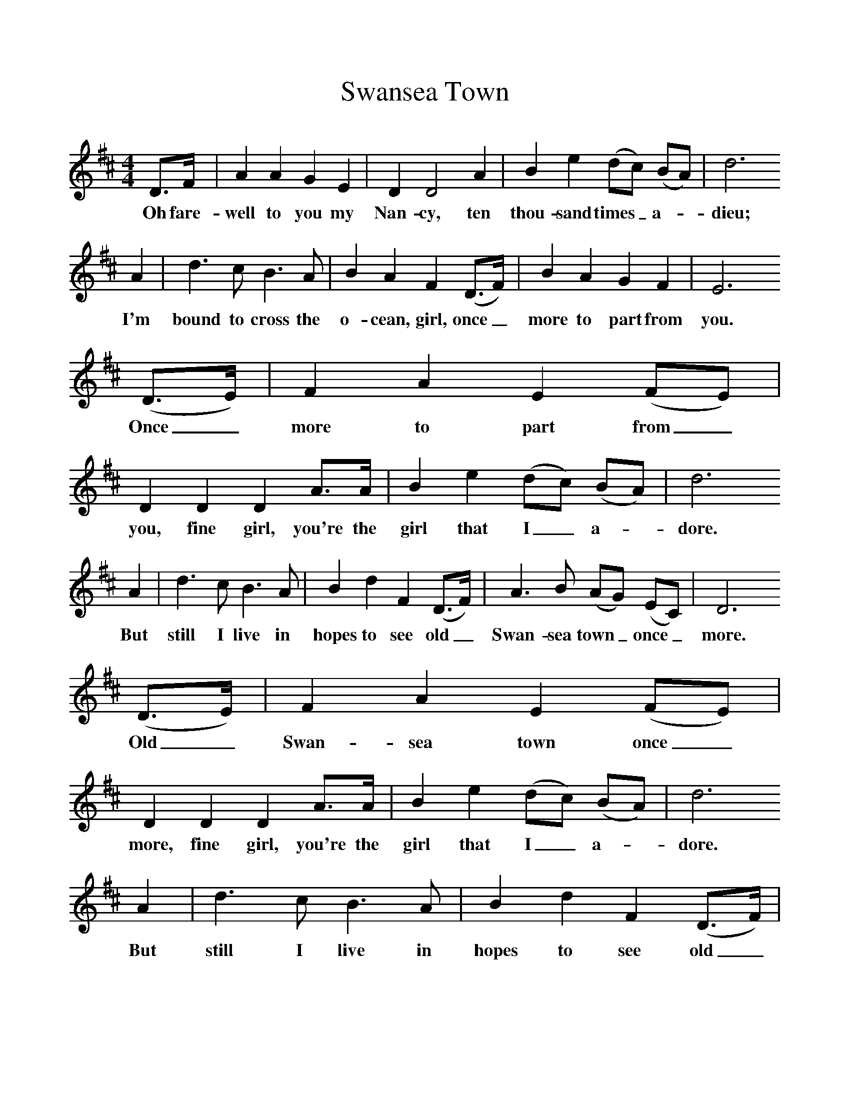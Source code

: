 %%scale 1
X:1     %Music
T:Swansea Town
B:Singing Together, Spring 1985, BBC Publications
F:http://www.folkinfo.org/songs
M:4/4     %Meter
L:1/8     %
K:D
D3/2F/  |A2 A2 G2 E2 |D2 D4 A2 |B2 e2 (dc) (BA) | d6
w:Oh fare-well to you my Nan-cy, ten thou-sand times_ a--dieu;
 A2 |d3 c B3 A |B2 A2 F2 (D3/2F/) |B2 A2 G2 F2 | E6
w: I'm bound to cross the o-cean, girl, once_ more to part from you. 
 (D3/2E/) |F2 A2 E2 (FE) |D2 D2 D2 A3/2A/ |B2 e2 (dc) (BA) | d6 
w:Once_ more to part from_ you, fine girl, you're the girl that I_ a--dore. 
A2 |d3 c B3 A |B2 d2 F2 (D3/2F/) |A3 B (AG) (EC) |D6
w:But still I live in hopes to see old_ Swan-sea town_ once_ more.
 (D3/2E/) |F2 A2 E2 (FE) |D2 D2 D2 A3/2A/ |B2 e2 (dc) (BA) | d6
w:Old_ Swan-sea town once_ more, fine girl, you're the girl that I_ a--dore. 
 A2 |d3 c B3 A |B2 d2 F2 (D3/2F/) |A3 B (AG) (EC) | D6  |]
w:But still I live in hopes to see old_ Swan-sea town_ once_ more. 